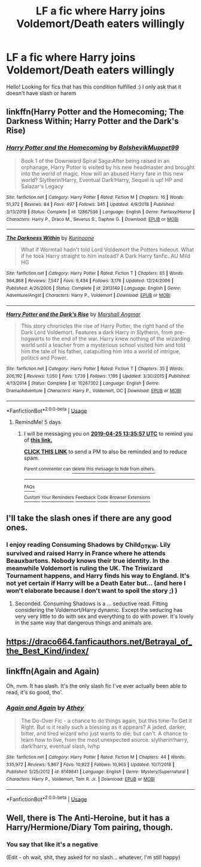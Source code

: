 #+TITLE: LF a fic where Harry joins Voldemort/Death eaters willingly

* LF a fic where Harry joins Voldemort/Death eaters willingly
:PROPERTIES:
:Author: absolute_xero1
:Score: 18
:DateUnix: 1555705166.0
:DateShort: 2019-Apr-20
:FlairText: Request
:END:
Hello! Looking for fics that has this condition fulfilled :) I only ask that it doesn't have slash or harem


** linkffn(Harry Potter and the Homecoming; The Darkness Within; Harry Potter and the Dark's Rise)
:PROPERTIES:
:Author: StrangeReport
:Score: 4
:DateUnix: 1555707027.0
:DateShort: 2019-Apr-20
:END:

*** [[https://www.fanfiction.net/s/12867536/1/][*/Harry Potter and the Homecoming/*]] by [[https://www.fanfiction.net/u/10461539/BolshevikMuppet99][/BolshevikMuppet99/]]

#+begin_quote
  Book 1 of the Downward Spiral Saga:After being raised in an orphanage, Harry Potter is visited by his new headmaster and brought into the world of magic. How will an abused Harry fare in this new world? Slytherin!Harry, Eventual Dark!Harry, Sequel is up! HP and Salazar's Legacy
#+end_quote

^{/Site/:} ^{fanfiction.net} ^{*|*} ^{/Category/:} ^{Harry} ^{Potter} ^{*|*} ^{/Rated/:} ^{Fiction} ^{M} ^{*|*} ^{/Chapters/:} ^{16} ^{*|*} ^{/Words/:} ^{51,372} ^{*|*} ^{/Reviews/:} ^{84} ^{*|*} ^{/Favs/:} ^{497} ^{*|*} ^{/Follows/:} ^{345} ^{*|*} ^{/Updated/:} ^{4/9/2018} ^{*|*} ^{/Published/:} ^{3/13/2018} ^{*|*} ^{/Status/:} ^{Complete} ^{*|*} ^{/id/:} ^{12867536} ^{*|*} ^{/Language/:} ^{English} ^{*|*} ^{/Genre/:} ^{Fantasy/Horror} ^{*|*} ^{/Characters/:} ^{Harry} ^{P.,} ^{Draco} ^{M.,} ^{Severus} ^{S.,} ^{Daphne} ^{G.} ^{*|*} ^{/Download/:} ^{[[http://www.ff2ebook.com/old/ffn-bot/index.php?id=12867536&source=ff&filetype=epub][EPUB]]} ^{or} ^{[[http://www.ff2ebook.com/old/ffn-bot/index.php?id=12867536&source=ff&filetype=mobi][MOBI]]}

--------------

[[https://www.fanfiction.net/s/2913149/1/][*/The Darkness Within/*]] by [[https://www.fanfiction.net/u/1034541/Kurinoone][/Kurinoone/]]

#+begin_quote
  What if Wormtail hadn't told Lord Voldemort the Potters hideout. What if he took Harry straight to him instead? A Dark Harry fanfic. AU Mild HG
#+end_quote

^{/Site/:} ^{fanfiction.net} ^{*|*} ^{/Category/:} ^{Harry} ^{Potter} ^{*|*} ^{/Rated/:} ^{Fiction} ^{T} ^{*|*} ^{/Chapters/:} ^{65} ^{*|*} ^{/Words/:} ^{364,868} ^{*|*} ^{/Reviews/:} ^{7,547} ^{*|*} ^{/Favs/:} ^{9,434} ^{*|*} ^{/Follows/:} ^{3,176} ^{*|*} ^{/Updated/:} ^{12/24/2006} ^{*|*} ^{/Published/:} ^{4/26/2006} ^{*|*} ^{/Status/:} ^{Complete} ^{*|*} ^{/id/:} ^{2913149} ^{*|*} ^{/Language/:} ^{English} ^{*|*} ^{/Genre/:} ^{Adventure/Angst} ^{*|*} ^{/Characters/:} ^{Harry} ^{P.,} ^{Voldemort} ^{*|*} ^{/Download/:} ^{[[http://www.ff2ebook.com/old/ffn-bot/index.php?id=2913149&source=ff&filetype=epub][EPUB]]} ^{or} ^{[[http://www.ff2ebook.com/old/ffn-bot/index.php?id=2913149&source=ff&filetype=mobi][MOBI]]}

--------------

[[https://www.fanfiction.net/s/10267302/1/][*/Harry Potter and the Dark's Rise/*]] by [[https://www.fanfiction.net/u/5620268/Marshall-Angmar][/Marshall Angmar/]]

#+begin_quote
  This story chronicles the rise of Harry Potter, the right hand of the Dark Lord Voldemort. Features a dark Harry in Slytherin, from pre-hogwarts to the end of the war. Harry knew nothing of the wizarding world until a teacher from a mysterious school visited him and told him the tale of his father, catapulting him into a world of intrigue, politics and Power.
#+end_quote

^{/Site/:} ^{fanfiction.net} ^{*|*} ^{/Category/:} ^{Harry} ^{Potter} ^{*|*} ^{/Rated/:} ^{Fiction} ^{T} ^{*|*} ^{/Chapters/:} ^{35} ^{*|*} ^{/Words/:} ^{206,192} ^{*|*} ^{/Reviews/:} ^{1,050} ^{*|*} ^{/Favs/:} ^{1,739} ^{*|*} ^{/Follows/:} ^{1,195} ^{*|*} ^{/Updated/:} ^{3/30/2015} ^{*|*} ^{/Published/:} ^{4/13/2014} ^{*|*} ^{/Status/:} ^{Complete} ^{*|*} ^{/id/:} ^{10267302} ^{*|*} ^{/Language/:} ^{English} ^{*|*} ^{/Genre/:} ^{Drama/Adventure} ^{*|*} ^{/Characters/:} ^{Harry} ^{P.,} ^{Voldemort,} ^{OC} ^{*|*} ^{/Download/:} ^{[[http://www.ff2ebook.com/old/ffn-bot/index.php?id=10267302&source=ff&filetype=epub][EPUB]]} ^{or} ^{[[http://www.ff2ebook.com/old/ffn-bot/index.php?id=10267302&source=ff&filetype=mobi][MOBI]]}

--------------

*FanfictionBot*^{2.0.0-beta} | [[https://github.com/tusing/reddit-ffn-bot/wiki/Usage][Usage]]
:PROPERTIES:
:Author: FanfictionBot
:Score: 1
:DateUnix: 1555707063.0
:DateShort: 2019-Apr-20
:END:

**** RemindMe! 5 days
:PROPERTIES:
:Author: mermaidAtSea
:Score: 1
:DateUnix: 1555767280.0
:DateShort: 2019-Apr-20
:END:

***** I will be messaging you on [[http://www.wolframalpha.com/input/?i=2019-04-25%2013:35:57%20UTC%20To%20Local%20Time][*2019-04-25 13:35:57 UTC*]] to remind you of [[https://www.reddit.com/r/HPfanfiction/comments/bf3t37/lf_a_fic_where_harry_joins_voldemortdeath_eaters/elcifrl/][*this link.*]]

[[http://np.reddit.com/message/compose/?to=RemindMeBot&subject=Reminder&message=%5Bhttps://www.reddit.com/r/HPfanfiction/comments/bf3t37/lf_a_fic_where_harry_joins_voldemortdeath_eaters/elcifrl/%5D%0A%0ARemindMe!%20%205%20days][*CLICK THIS LINK*]] to send a PM to also be reminded and to reduce spam.

^{Parent commenter can} [[http://np.reddit.com/message/compose/?to=RemindMeBot&subject=Delete%20Comment&message=Delete!%20elciiub][^{delete this message to hide from others.}]]

--------------

[[http://np.reddit.com/r/RemindMeBot/comments/24duzp/remindmebot_info/][^{FAQs}]]

[[http://np.reddit.com/message/compose/?to=RemindMeBot&subject=Reminder&message=%5BLINK%20INSIDE%20SQUARE%20BRACKETS%20else%20default%20to%20FAQs%5D%0A%0ANOTE:%20Don't%20forget%20to%20add%20the%20time%20options%20after%20the%20command.%0A%0ARemindMe!][^{Custom}]]
[[http://np.reddit.com/message/compose/?to=RemindMeBot&subject=List%20Of%20Reminders&message=MyReminders!][^{Your Reminders}]]
[[http://np.reddit.com/message/compose/?to=RemindMeBotWrangler&subject=Feedback][^{Feedback}]]
[[https://github.com/SIlver--/remindmebot-reddit][^{Code}]]
[[https://np.reddit.com/r/RemindMeBot/comments/4kldad/remindmebot_extensions/][^{Browser Extensions}]]
:PROPERTIES:
:Author: RemindMeBot
:Score: 1
:DateUnix: 1555767358.0
:DateShort: 2019-Apr-20
:END:


** I'll take the slash ones if there are any good ones.
:PROPERTIES:
:Author: Typical-Geek
:Score: 2
:DateUnix: 1555729713.0
:DateShort: 2019-Apr-20
:END:

*** I enjoy reading Consuming Shadows by Child_OTKW. Lily survived and raised Harry in France where he attends Beauxbartons. Nobody knows their true identity. In the meanwhile Voldemort is ruling the UK. The Triwizard Tournament happens, and Harry finds his way to England. It's not yet certain if Harry will be a Death Eater but... (and here I won't elaborate because I don't want to spoil the story ;) )
:PROPERTIES:
:Author: cheo_
:Score: 4
:DateUnix: 1555764394.0
:DateShort: 2019-Apr-20
:END:

**** Seconded. Consuming Shadows is a ... seductive read. Fitting considering the Voldemort/Harry dynamic. Except the seducing has very very little to do with sex and everything to do with power. It's lovely in the same way that dangerous things and animals are.
:PROPERTIES:
:Author: veevee9332
:Score: 1
:DateUnix: 1556505823.0
:DateShort: 2019-Apr-29
:END:


** [[https://draco664.fanficauthors.net/Betrayal_of_the_Best_Kind/index/]]
:PROPERTIES:
:Author: __Pers
:Score: 1
:DateUnix: 1555732711.0
:DateShort: 2019-Apr-20
:END:


** linkffn(Again and Again)

Oh, nvm. It has slash. It's the only slash fic I've ever actually been able to read, it's so good, tho'.
:PROPERTIES:
:Author: Sefera17
:Score: 1
:DateUnix: 1555777091.0
:DateShort: 2019-Apr-20
:END:

*** [[https://www.fanfiction.net/s/8149841/1/][*/Again and Again/*]] by [[https://www.fanfiction.net/u/2328854/Athey][/Athey/]]

#+begin_quote
  The Do-Over Fic - a chance to do things again, but this time-To Get it Right. But is it really such a blessing as it appears? A jaded, darker, bitter, and tired wizard who just wants to die; but can't. A chance to learn how to live, from the most unexpected source. slytherin!harry, dark!harry, eventual slash, lv/hp
#+end_quote

^{/Site/:} ^{fanfiction.net} ^{*|*} ^{/Category/:} ^{Harry} ^{Potter} ^{*|*} ^{/Rated/:} ^{Fiction} ^{M} ^{*|*} ^{/Chapters/:} ^{44} ^{*|*} ^{/Words/:} ^{335,972} ^{*|*} ^{/Reviews/:} ^{5,867} ^{*|*} ^{/Favs/:} ^{10,922} ^{*|*} ^{/Follows/:} ^{10,965} ^{*|*} ^{/Updated/:} ^{10/7/2018} ^{*|*} ^{/Published/:} ^{5/25/2012} ^{*|*} ^{/id/:} ^{8149841} ^{*|*} ^{/Language/:} ^{English} ^{*|*} ^{/Genre/:} ^{Mystery/Supernatural} ^{*|*} ^{/Characters/:} ^{Harry} ^{P.,} ^{Voldemort,} ^{Tom} ^{R.} ^{Jr.} ^{*|*} ^{/Download/:} ^{[[http://www.ff2ebook.com/old/ffn-bot/index.php?id=8149841&source=ff&filetype=epub][EPUB]]} ^{or} ^{[[http://www.ff2ebook.com/old/ffn-bot/index.php?id=8149841&source=ff&filetype=mobi][MOBI]]}

--------------

*FanfictionBot*^{2.0.0-beta} | [[https://github.com/tusing/reddit-ffn-bot/wiki/Usage][Usage]]
:PROPERTIES:
:Author: FanfictionBot
:Score: 1
:DateUnix: 1555777105.0
:DateShort: 2019-Apr-20
:END:


** Well, there is The Anti-Heroine, but it has a Harry/Hermione/Diary Tom pairing, though.
:PROPERTIES:
:Author: iambeeblack
:Score: 1
:DateUnix: 1555725284.0
:DateShort: 2019-Apr-20
:END:

*** You say that like it's a negative

(Edit - oh wait, shit, they asked for no slash... whatever, I'm still happy)
:PROPERTIES:
:Author: _frisco
:Score: 4
:DateUnix: 1555735170.0
:DateShort: 2019-Apr-20
:END:
